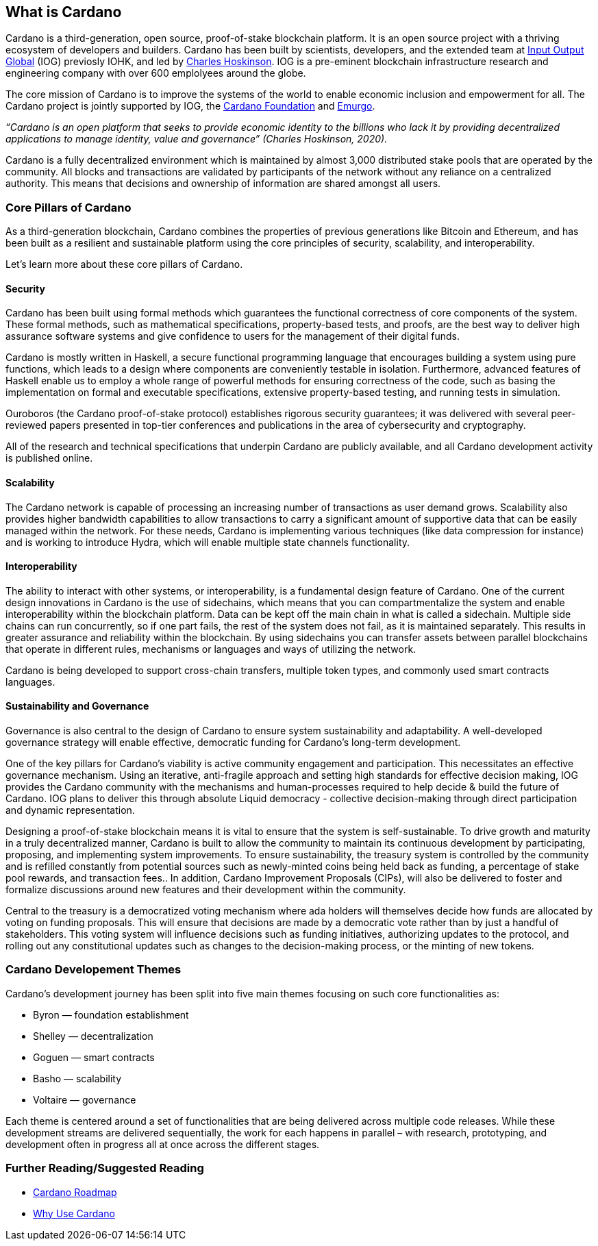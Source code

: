 == What is Cardano     

Cardano is a third-generation, open source, proof-of-stake blockchain platform. It is an open source project with a thriving ecosystem of developers and builders. Cardano has been built by scientists, developers, and the extended team at https://iohk.io/[Input Output Global] (IOG) previosly IOHK, and led by https://iohk.io/en/leadership/charles-hoskinson[Charles Hoskinson]. IOG is a pre-eminent blockchain infrastructure research and engineering company with over 600 emplolyees around the globe. 

The core mission of Cardano is to improve the systems of the world to enable economic inclusion and empowerment for all. The Cardano project is jointly supported by IOG, the https://cardanofoundation.org/[Cardano Foundation] and https://emurgo.io/[Emurgo]. 

_“Cardano is an open platform that seeks to provide economic identity to the billions who lack it by providing decentralized applications to manage identity, value and governance”  (Charles Hoskinson, 2020)._

Cardano is a fully decentralized environment which is maintained by almost 3,000 distributed stake pools that are operated by the community. All blocks and transactions are validated by participants of the network without any reliance on a centralized authority. This means that decisions and ownership of information are shared amongst all users. 

=== Core Pillars of Cardano
As a third-generation blockchain, Cardano combines the properties of previous generations like Bitcoin and Ethereum, and has been built as a resilient and sustainable platform using the core principles of security, scalability, and interoperability.

Let’s learn more about these core pillars of Cardano.

==== Security
Cardano has been built using formal methods which guarantees the functional correctness of core components of the system. These formal methods, such as mathematical specifications, property-based tests, and proofs, are the best way to deliver high assurance software systems and give confidence to users for the management of their digital funds. 

Cardano is mostly written in Haskell, a secure functional programming language that encourages building a system using pure functions, which leads to a design where components are conveniently testable in isolation. Furthermore, advanced features of Haskell enable us to employ a whole range of powerful methods for ensuring correctness of the code, such as basing the implementation on formal and executable specifications, extensive property-based testing, and running tests in simulation.

Ouroboros (the Cardano proof-of-stake protocol) establishes rigorous security guarantees; it was delivered with several peer-reviewed papers presented in top-tier conferences and publications in the area of cybersecurity and cryptography.

All of the research and technical specifications that underpin Cardano are publicly available, and all Cardano development activity is published online.

==== Scalability
The Cardano network is capable of processing an increasing number of transactions as user demand grows. Scalability also provides higher bandwidth capabilities to allow transactions to carry a significant amount of supportive data that can be easily managed within the network. For these needs, Cardano is implementing various techniques (like data compression for instance) and is working to introduce Hydra, which will enable multiple state channels functionality.

==== Interoperability
The ability to interact with other systems, or interoperability, is a fundamental design feature of Cardano. One of the current design innovations in Cardano is the use of sidechains, which means that you can compartmentalize the system and enable interoperability within the blockchain platform. Data can be kept off the main chain in what is called a sidechain. Multiple side chains can run concurrently, so if one part fails, the rest of the system does not fail, as it is maintained separately. This results in greater assurance and reliability within the blockchain. By using sidechains you can transfer assets between parallel blockchains that operate in different rules, mechanisms or languages and ways of utilizing the network.

Cardano is being developed to support cross-chain transfers, multiple token types, and commonly used smart contracts languages.

==== Sustainability and Governance
Governance is also central to the design of Cardano to ensure system sustainability and adaptability. A well-developed governance strategy will enable effective, democratic funding for Cardano’s long-term development. 

One of the key pillars for Cardano's viability is active community engagement and participation. This necessitates an effective governance mechanism. Using an iterative, anti-fragile approach and setting high standards for effective decision making, IOG provides the Cardano community with the mechanisms and human-processes required to help decide & build the future of Cardano. IOG plans to deliver this through absolute Liquid democracy - collective decision-making through direct participation and dynamic representation.

Designing a proof-of-stake blockchain means it is vital to ensure that the system is self-sustainable. To drive growth and maturity in a truly decentralized manner, Cardano is built to allow the community to maintain its continuous development by participating, proposing, and implementing system improvements. To ensure sustainability, the treasury system is controlled by the community and is refilled constantly from potential sources such as newly-minted coins being held back as funding, a percentage of stake pool rewards, and transaction fees.. In addition, Cardano Improvement Proposals (CIPs), will also be delivered to foster and formalize discussions around new features and their development within the community.

Central to the treasury is a democratized voting mechanism where ada holders will themselves decide how funds are allocated by voting on funding proposals. This will ensure that decisions are made by a democratic vote rather than by just a handful of stakeholders. This voting system will influence decisions such as funding initiatives, authorizing updates to the protocol, and rolling out any constitutional updates such as changes to the decision-making process, or the minting of new tokens.

=== Cardano Developement Themes
Cardano’s development journey has been split into five main themes focusing on such core functionalities as:

- Byron — foundation establishment
- Shelley — decentralization
- Goguen — smart contracts
- Basho — scalability
- Voltaire — governance

Each theme is centered around a set of functionalities that are being delivered across multiple code releases. While these development streams are delivered sequentially, the work for each happens in parallel – with research, prototyping, and development often in progress all at once across the different stages.

=== Further Reading/Suggested Reading
- https://www.essentialcardano.io/glossary/cardano-roadmap[Cardano Roadmap]
- https://docs.cardano.org/new-to-cardano/why-use-cardano[Why Use Cardano]


